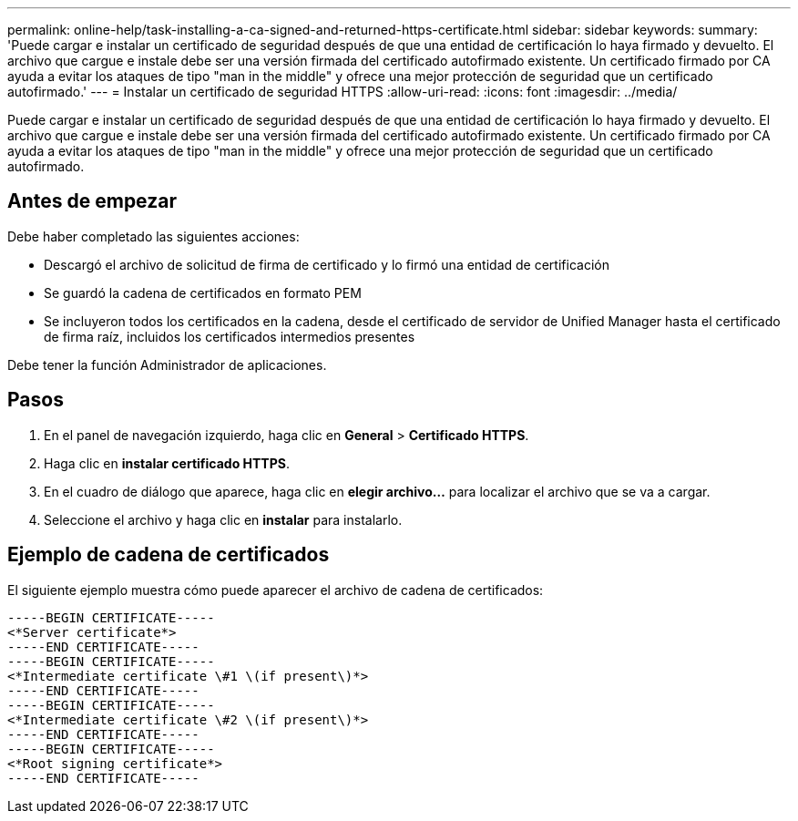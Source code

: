 ---
permalink: online-help/task-installing-a-ca-signed-and-returned-https-certificate.html 
sidebar: sidebar 
keywords:  
summary: 'Puede cargar e instalar un certificado de seguridad después de que una entidad de certificación lo haya firmado y devuelto. El archivo que cargue e instale debe ser una versión firmada del certificado autofirmado existente. Un certificado firmado por CA ayuda a evitar los ataques de tipo "man in the middle" y ofrece una mejor protección de seguridad que un certificado autofirmado.' 
---
= Instalar un certificado de seguridad HTTPS
:allow-uri-read: 
:icons: font
:imagesdir: ../media/


[role="lead"]
Puede cargar e instalar un certificado de seguridad después de que una entidad de certificación lo haya firmado y devuelto. El archivo que cargue e instale debe ser una versión firmada del certificado autofirmado existente. Un certificado firmado por CA ayuda a evitar los ataques de tipo "man in the middle" y ofrece una mejor protección de seguridad que un certificado autofirmado.



== Antes de empezar

Debe haber completado las siguientes acciones:

* Descargó el archivo de solicitud de firma de certificado y lo firmó una entidad de certificación
* Se guardó la cadena de certificados en formato PEM
* Se incluyeron todos los certificados en la cadena, desde el certificado de servidor de Unified Manager hasta el certificado de firma raíz, incluidos los certificados intermedios presentes


Debe tener la función Administrador de aplicaciones.



== Pasos

. En el panel de navegación izquierdo, haga clic en *General* > *Certificado HTTPS*.
. Haga clic en *instalar certificado HTTPS*.
. En el cuadro de diálogo que aparece, haga clic en *elegir archivo...* para localizar el archivo que se va a cargar.
. Seleccione el archivo y haga clic en *instalar* para instalarlo.




== Ejemplo de cadena de certificados

El siguiente ejemplo muestra cómo puede aparecer el archivo de cadena de certificados:

[listing]
----
-----BEGIN CERTIFICATE-----
<*Server certificate*>
-----END CERTIFICATE-----
-----BEGIN CERTIFICATE-----
<*Intermediate certificate \#1 \(if present\)*>
-----END CERTIFICATE-----
-----BEGIN CERTIFICATE-----
<*Intermediate certificate \#2 \(if present\)*>
-----END CERTIFICATE-----
-----BEGIN CERTIFICATE-----
<*Root signing certificate*>
-----END CERTIFICATE-----
----